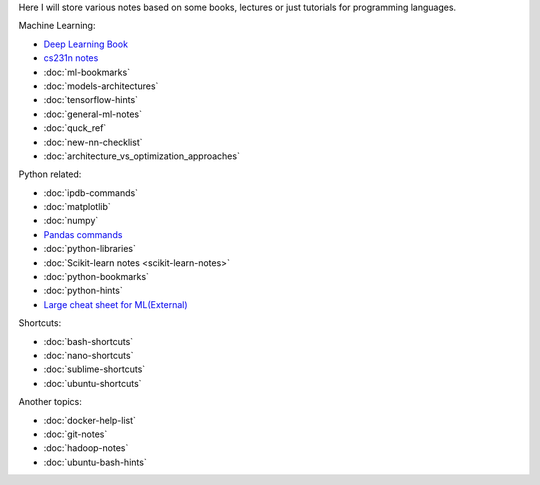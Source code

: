 .. title: Pages List
.. slug: index
.. date: 2016-06-22 00:34:28 UTC
.. tags: 
.. category: 
.. link: 
.. description: 
.. type: text
.. author: Illarion Khlestov

Here I will store various notes based on some books, lectures or just tutorials for programming languages.

Machine Learning:

* `Deep Learning Book <machine-learning/deep-learning-book>`_
* `cs231n notes <machine-learning/cs231n>`__
* :doc:`ml-bookmarks`
* :doc:`models-architectures`
* :doc:`tensorflow-hints`
* :doc:`general-ml-notes`
* :doc:`quck_ref`
* :doc:`new-nn-checklist`
* :doc:`architecture_vs_optimization_approaches`

.. * :doc:`ml-knowledge-base`

Python related:

* :doc:`ipdb-commands`
* :doc:`matplotlib`
* :doc:`numpy`
* `Pandas commands <link://slug/pandas-commands>`__
* :doc:`python-libraries`
* :doc:`Scikit-learn notes <scikit-learn-notes>`
* :doc:`python-bookmarks`
* :doc:`python-hints`
* `Large cheat sheet for ML(External) <https://medium.com/@kailashahirwar/essential-cheat-sheets-for-machine-learning-and-deep-learning-researchers-efb6a8ebd2e5>`__

Shortcuts:

* :doc:`bash-shortcuts`
* :doc:`nano-shortcuts`
* :doc:`sublime-shortcuts`
* :doc:`ubuntu-shortcuts`

Another topics:

* :doc:`docker-help-list`
* :doc:`git-notes`
* :doc:`hadoop-notes`
* :doc:`ubuntu-bash-hints`
